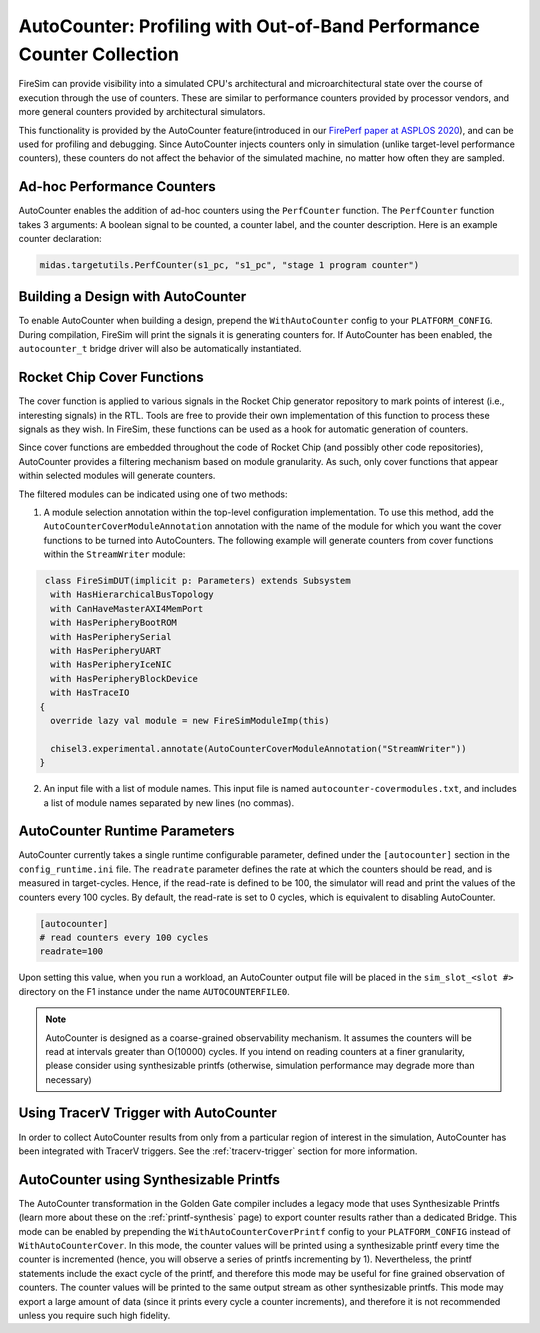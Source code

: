 .. _autocounter:

AutoCounter: Profiling with Out-of-Band Performance Counter Collection
========================================================================

FireSim can provide visibility into a simulated CPU's architectural and
microarchitectural state over the course of execution through the use of
counters. These are similar to performance counters provided by processor
vendors, and more general counters provided by architectural simulators.

This functionality is provided by the AutoCounter feature(introduced in our
`FirePerf paper at ASPLOS 2020
<https://sagark.org/assets/pubs/fireperf-asplos2020.pdf>`_), and can be used
for profiling and debugging. Since AutoCounter injects counters only in
simulation (unlike target-level performance counters), these counters do not
affect the behavior of the simulated machine, no matter how often they are
sampled.

Ad-hoc Performance Counters
------------------------------

AutoCounter enables the addition of ad-hoc counters using the ``PerfCounter``
function.  The ``PerfCounter`` function takes 3 arguments: A boolean signal to
be counted, a counter label, and the counter description. Here is an example
counter declaration:

.. code-block:: scala

    midas.targetutils.PerfCounter(s1_pc, "s1_pc", "stage 1 program counter")


Building a Design with AutoCounter
-------------------------------------

To enable AutoCounter when building a design, prepend the ``WithAutoCounter``
config to your ``PLATFORM_CONFIG``. During compilation, FireSim will print the
signals it is generating counters for. If AutoCounter has been enabled, the
``autocounter_t`` bridge driver will also be automatically instantiated.


Rocket Chip Cover Functions
------------------------------
The cover function is applied to various signals in the Rocket Chip
generator repository to mark points of interest (i.e., interesting signals) in
the RTL. Tools are free to provide their own implementation of this function to
process these signals as they wish. In FireSim, these functions can be used as
a hook for automatic generation of counters.

Since cover functions are embedded throughout the code of Rocket Chip (and
possibly other code repositories), AutoCounter provides a filtering mechanism
based on module granularity. As such, only cover functions that appear within
selected modules will generate counters.

The filtered modules can be indicated using one of two methods:

1. A module selection annotation within the top-level configuration
   implementation.  To use this method, add the
   ``AutoCounterCoverModuleAnnotation`` annotation with the name of the module
   for which you want the cover functions to be turned into AutoCounters.  The
   following example will generate counters from cover functions within the
   ``StreamWriter`` module:

.. code-block:: scala

   class FireSimDUT(implicit p: Parameters) extends Subsystem
    with HasHierarchicalBusTopology
    with CanHaveMasterAXI4MemPort
    with HasPeripheryBootROM
    with HasPeripherySerial
    with HasPeripheryUART
    with HasPeripheryIceNIC
    with HasPeripheryBlockDevice
    with HasTraceIO
  {
    override lazy val module = new FireSimModuleImp(this)
      
    chisel3.experimental.annotate(AutoCounterCoverModuleAnnotation("StreamWriter"))
  }

2. An input file with a list of module names. This input file is named
   ``autocounter-covermodules.txt``, and includes a list of module names
   separated by new lines (no commas).

.. _autocounter-runtime-parameters:

AutoCounter Runtime Parameters
---------------------------------
AutoCounter currently takes a single runtime configurable parameter, defined
under the ``[autocounter]`` section in the ``config_runtime.ini`` file.  The
``readrate`` parameter defines the rate at which the counters should be read,
and is measured in target-cycles. Hence, if the read-rate is defined to be 100,
the simulator will read and print the values of the counters every 100 cycles.
By default, the read-rate is set to 0 cycles, which is equivalent to disabling
AutoCounter.

.. code-block:: ini

   [autocounter]
   # read counters every 100 cycles
   readrate=100


Upon setting this value, when you run a workload, an AutoCounter output file
will be placed in the ``sim_slot_<slot #>`` directory on the F1 instance under
the name ``AUTOCOUNTERFILE0``.

.. Note:: AutoCounter is designed as a coarse-grained observability mechanism.
      It assumes the counters will be read at intervals greater than O(10000) cycles.
      If you intend on reading counters at a finer granularity, please consider using
      synthesizable printfs (otherwise, simulation performance may degrade more than
      necessary)

Using TracerV Trigger with AutoCounter
-----------------------------------------
In order to collect AutoCounter results from only from a particular region of
interest in the simulation, AutoCounter has been integrated with TracerV
triggers. See the :ref:`tracerv-trigger` section for more information.


AutoCounter using Synthesizable Printfs
------------------------------------------------
The AutoCounter transformation in the Golden Gate compiler includes a legacy
mode that uses Synthesizable Printfs (learn more about these on the
:ref:`printf-synthesis` page) to export counter results rather than
a dedicated Bridge. This mode can be enabled by prepending the
``WithAutoCounterCoverPrintf`` config to your ``PLATFORM_CONFIG`` instead of
``WithAutoCounterCover``. In this mode, the counter values will be printed
using a synthesizable printf every time the counter is incremented (hence, you
will observe a series of printfs incrementing by 1).  Nevertheless, the printf
statements include the exact cycle of the printf, and therefore this mode may
be useful for fine grained observation of counters.  The counter values will be
printed to the same output stream as other synthesizable printfs.  This mode
may export a large amount of data (since it prints every cycle a counter
increments), and therefore it is not recommended unless you require such high
fidelity.

